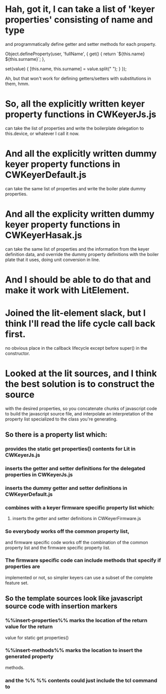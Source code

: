 * Hah, got it, I can take a list of 'keyer properties' consisting of name and type
	and programmatically define getter and setter methods for each property.

	Object.defineProperty(user, 'fullName', {
	  get() {
	    return `${this.name} ${this.surname}`;
	  },

	  set(value) {
	    [this.name, this.surname] = value.split(" ");
	  }
	});

	Ah, but that won't work for defining getters/setters with substitutions in
	them, hmm.
* So, all the explicitly written keyer property functions in CWKeyerJs.js
	can take the list of properties and write the boilerplate delegation
	to this.device, or whatever I call it now.
* And all the explicitly written dummy keyer property functions in CWKeyerDefault.js
	can take the same list of properties and write the boiler plate dummy
	properties.
* And all the explicity written dummy keyer property functions in CWKeyerHasak.js
	can take the same list of properties and the information from the keyer definition
	data, and override the dummy property definitions with the boiler plate that it
	uses, doing unit conversion in line.
* And I should be able to do that and make it work with LitElement.
* Joined the lit-element slack, but I think I'll read the life cycle call back first.
	no obvious place in the callback lifecycle except before super() in the constructor.
* Looked at the lit sources, and I think the best solution is to construct the source
	with the desired properties, so you concatenate chunks of javascript code to build
	the javascript source file, and interpolate an interpretation of the property list
	specialized to the class you're generating.
** So there is a property list which:
*** provides the static get properties() contents for Lit in CWKeyerJs.js
*** inserts the getter and setter definitions for the delegated properties in CWKeyerJs.js
*** inserts the dummy getter and setter definitions in CWKeyerDefault.js
*** combines with a keyer firmware specific property list which:
**** inserts the getter and setter definitions in CWKeyerFirmware.js
*** So everybody works off the common property list, 
	and firmware specific code works off the combination of the common property list
	and the firmware specific property list.
*** The firmware specific code can include methods that specify if properties are
	implemented or not, so simpler keyers can use a subset of the complete
	feature set.
** So the template sources look like javascript source code with insertion markers	
*** %%insert-properties%% marks the location of the return value for the return
	value for static get properties()
*** %%insert-methods%% marks the location to insert the generated property	
	methods.
*** and the %% %% contents could just include the tcl command to 
	
